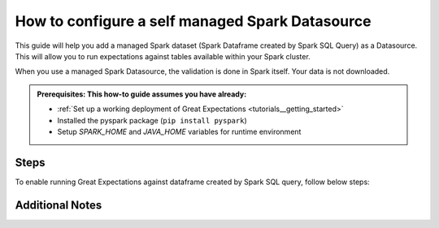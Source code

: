.. _how_to_guides__configuring_datasources__how_to_configure_a_self_managed_spark_datasource:

How to configure a self managed Spark Datasource
================================================

This guide will help you add a managed Spark dataset (Spark Dataframe created by Spark SQL Query) as a Datasource. This will allow you to run expectations against tables available within your Spark cluster.

When you use a managed Spark Datasource, the validation is done in Spark itself. Your data is not downloaded.

.. admonition:: Prerequisites: This how-to guide assumes you have already:

  - :ref:`Set up a working deployment of Great Expectations <tutorials__getting_started>`
  - Installed the pyspark package (``pip install pyspark``)
  - Setup `SPARK_HOME` and `JAVA_HOME` variables for runtime environment

-----
Steps
-----

To enable running Great Expectations against dataframe created by Spark SQL query, follow below steps:

.. content-tabs::

    .. tab-container:: tab0
        :title: Show Docs for V2 (Batch Kwargs) API

        #. **Run datasource new**

            From the command line, run:

            .. code-block:: bash

                great_expectations datasource new

        #. **Choose "Files on a filesystem (for processing with Pandas or Spark)"**

            .. code-block:: bash

                What data would you like Great Expectations to connect to?
                    1. Files on a filesystem (for processing with Pandas or Spark)
                    2. Relational database (SQL)

                : 1

        #. **Choose PySpark**

            .. code-block:: bash

                What are you processing your files with?
                    1. Pandas
                    2. PySpark

                : 2

        #. **Enter /tmp** (it doesn't matter what you enter as we will replace this in a few steps).

            .. code-block:: bash

                Enter the path (relative or absolute) of the root directory where the data files are stored.

                : /tmp

        #. **Enter spark_dataframe**

            .. code-block:: bash

                Give your new Datasource a short name.
                [tmp__dir]: spark_dataframe

        #. **Enter Y**

            .. code-block:: bash

                Would you like to proceed? [Y/n]: Y

        #. **Replace lines in great_expectations.yml file**

        .. code-block:: yaml

            datasources:
              spark_dataframe:
                data_asset_type:
                  class_name: SparkDFDataset
                  module_name: great_expectations.dataset
                batch_kwargs_generators:
                  subdir_reader:
                    class_name: SubdirReaderBatchKwargsGenerator
                    base_directory: /tmp
                class_name: SparkDFDatasource
                module_name: great_expectations.datasource

        with

        .. code-block:: yaml

            datasources:
              spark_dataframe:
                data_asset_type:
                  class_name: SparkDFDataset
                  module_name: great_expectations.dataset
                batch_kwargs_generators:
                  spark_sql_query:
                    class_name: QueryBatchKwargsGenerator
                    queries:
                      ${query_name}: ${spark_sql_query}
                module_name: great_expectations.datasource
                class_name: SparkDFDatasource

        #. **Fill values:**

        * **query_name** - Name by which you want to reference the datasource. For next points we will use `my_first_query` name. You will use this name to select datasource when creating expectations.
        * **spark_sql_query** - Spark SQL Query that will create DataFrame against which GE validations will be run. For next points we will use `select * from mydb.mytable` query.

        Now, when creating new expectation suite, query `main` will be available in the list of datasources.

    .. tab-container:: tab1
        :title: Show Docs for V3 (Batch Request) API

        #. **Run datasource new**

            From the command line, run:

            .. code-block:: bash

                great_expectations --v3-api datasource new

        #. **Choose "Files on a filesystem (for processing with Pandas or Spark)"**

            .. code-block:: bash

                What data would you like Great Expectations to connect to?
                    1. Files on a filesystem (for processing with Pandas or Spark)
                    2. Relational database (SQL)

                : 1

        #. **Choose PySpark**

            .. code-block:: bash

                What are you processing your files with?
                    1. Pandas
                    2. PySpark

                : 2

        #. **Enter /tmp** (it doesn't matter what you enter as we will replace this in a few steps).

            .. code-block:: bash

                Enter the path (relative or absolute) of the root directory where the data files are stored.

                : /tmp

        #. You will be presented with a Jupyter Notebook which will guide you through the steps of creating a Datasource.

----------------
Additional Notes
----------------

.. content-tabs::

    .. tab-container:: tab0
        :title: Show Docs for V2 (Batch Kwargs) API

        #. **Configuring Spark options**

        To provide custom configuration options either:

        1. Create curated `spark-defaults.conf` configuration file in `$SPARK_HOME/conf` directory
        2. Provide `spark_config` dictionary to Datasource config:

            .. code-block:: yaml

                datasources:
                  spark_dataframe:
                    data_asset_type:
                      class_name: SparkDFDataset
                      module_name: great_expectations.dataset
                    batch_kwargs_generators:
                      spark_sql_query:
                        class_name: QueryBatchKwargsGenerator
                        queries:
                          ${query_name}: ${spark_sql_query}
                    module_name: great_expectations.datasource
                    class_name: SparkDFDatasource
                    spark_config:
                      spark.master: local[*]
                      spark.jars.packages: 'org.apache.hadoop:hadoop-aws:2.7.3'

        Full list of Spark configuration options is available here: [https://spark.apache.org/docs/latest/configuration.html](https://spark.apache.org/docs/latest/configuration.html)

        **Spark catalog**

        Running SQL queries requires either registering temporary views or enabling Spark catalog (like Hive metastore).

        This configuraiton options are enabled using Hive Metastore catalog - an equivalent of `.enableHiveSupport()`.

            .. code-block:: bash

                spark.sql.catalogImplementation     hive
                spark.sql.warehouse.dir             /tmp/hive
                spark.hadoop.hive.metastore.uris    thrift://localhost:9083

    .. tab-container:: tab1
        :title: Show Docs for V3 (Batch Request) API

        #. **Configuring Spark options**

        To provide custom configuration options either:

        1. Create curated `spark-defaults.conf` configuration file in `$SPARK_HOME/conf` directory
        2. Provide `spark_config` dictionary to Datasource config:

        .. code-block:: yaml

            datasources:
              spark_dataframe:
                class_name: Datasource
                execution_engine:
                  class_name: SparkDFExecutionEngine
                  spark_config:
                    spark.master: local[*]
                data_connectors:
                  simple_filesystem_data_connector:
                    class_name: InferredAssetFilesystemDataConnector
                    base_directory: /root/directory/containing/data/files
                    glob_directive: '*'
                    default_regex:
                      pattern: (.+)\.csv
                      group_names:
                      - data_asset_name


        **Fill values:**

        * **base_directory** - Either absolute path or relative path with respect to Great Expectations installation directory is acceptable
        * **class_name** - A different DataConnector class with its corresponding configuration parameters may be substituted into the above snippet as best suitable for the given use case.

        The full list of Spark configuration options is available here: [https://spark.apache.org/docs/latest/configuration.html](https://spark.apache.org/docs/latest/configuration.html)

.. discourse::
    :topic_identifier: 170
